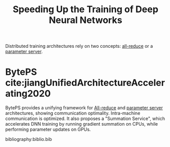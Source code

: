 :PROPERTIES:
:ID:       4b8e5eef-7de5-4201-959f-519367b88535
:END:
#+title: Speeding Up the Training of Deep Neural Networks

Distributed training architectures rely on two concepts: [[id:9ecea56e-328e-4676-9235-c768c4256757][all-reduce]] or a
[[id:c5cb05b8-35da-4bad-8fa4-6993f34272a1][parameter server]].


* BytePS cite:jiangUnifiedArchitectureAccelerating2020
:PROPERTIES:
:CODE:     https://github.com/bytedance/byteps
:END:

BytePS provides a unifying framework for [[id:9ecea56e-328e-4676-9235-c768c4256757][All-reduce]] and [[id:c5cb05b8-35da-4bad-8fa4-6993f34272a1][parameter server]]
architectures, showing communication optimality. Intra-machine communication is
optimized. It also proposes a "Summation Service", which accelerates DNN
training by running gradient summation on CPUs, while performing parameter
updates on GPUs.

bibliography:biblio.bib
